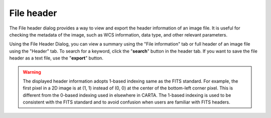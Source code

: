 File header
===========

The File header dialog provides a way to view and export the header information of an image file. It is useful for checking the metadata of the image, such as WCS information, data type, and other relevant parameters.

Using the File Header Dialog, you can view a summary using the "File information" tab or full header of an image file using the "Header" tab. To search for a keyword, click the "**search**" button in the header tab. If you want to save the file header as a text file, use the "**export**" button.

.. raw:: html
 
   <a href="_static/carta_fn_fileHeader.png" target="_blank">
       <img src="_static/carta_fn_fileHeader.png" 
           style="width:80%;height:auto;">
   </a>

.. warning::
    The displayed header information adopts 1-based indexing same as the FITS standard. For example, the first pixel in a 2D image is at (1, 1) instead of (0, 0) at the center of the bottom-left corner pixel. This is different from the 0-based indexing used in elsewhere in CARTA. The 1-based indexing is used to be consistent with the FITS standard and to avoid confusion when users are familiar with FITS headers.